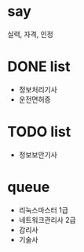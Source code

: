 * say

실력, 자격, 인정

* DONE list 

- 정보처리기사
- 운전면허증

* TODO list

- 정보보안기사

* queue

- 리눅스마스터 1급
- 네트워크관리사 2급
- 감리사
- 기술사




